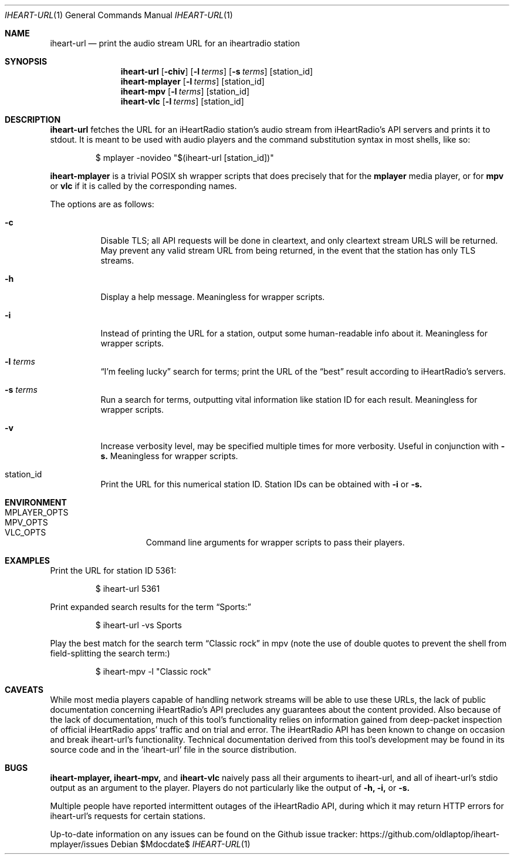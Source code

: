 .Dd $Mdocdate$
.Dt IHEART-URL 1
.Os

.Sh NAME
.Nm iheart-url
.Nd print the audio stream URL for an iheartradio station
.Sh SYNOPSIS
.Nm iheart-url
.Op Fl chiv
.Op Fl l Ar terms
.Op Fl s Ar terms
.Op station_id
.Nm iheart-mplayer
.Op Fl l Ar terms
.Op station_id
.Nm iheart-mpv
.Op Fl l Ar terms
.Op station_id
.Nm iheart-vlc
.Op Fl l Ar terms
.Op station_id
.Sh DESCRIPTION
.Nm
fetches the URL for an iHeartRadio station's audio stream from iHeartRadio's
API servers and prints it to stdout. It is meant to be used with audio players
and the command substitution syntax in most shells, like so:
.Bd -literal -offset -indent
$ mplayer -novideo "$(iheart-url [station_id])"
.Ed

.Nm iheart-mplayer
is a trivial POSIX sh wrapper scripts that does precisely that for the
.Nm mplayer
media player, or for
.Nm mpv
or
.Nm vlc
if it is called by the corresponding names.

The options are as follows:
.Bl -tag -width Ds
.It Fl c
Disable TLS; all API requests will be done in cleartext, and only cleartext
stream URLS will be returned. May prevent any valid stream URL from being
returned, in the event that the station has only TLS streams.
.It Fl h
Display a help message. Meaningless for wrapper scripts.
.It Fl i
Instead of printing the URL for a station, output some human-readable info about
it. Meaningless for wrapper scripts.
.It Fl l Ar terms
.Dq I'm feeling lucky
search for terms; print the URL of the
.Dq best
result according to iHeartRadio's servers.
.It Fl s Ar terms
Run a search for terms, outputting vital information like station ID for each
result. Meaningless for wrapper scripts.
.It Fl v
Increase verbosity level, may be specified multiple times for more verbosity.
Useful in conjunction with
.Fl s.
Meaningless for wrapper scripts.
.It station_id
Print the URL for this numerical station ID. Station IDs can be obtained with
.Fl i
or
.Fl s.
.El
.Sh ENVIRONMENT
.Bl -hang -width "PLAYER_OPTSXX" -compact
.It Ev MPLAYER_OPTS
.It Ev MPV_OPTS
.It Ev VLC_OPTS
Command line arguments for wrapper scripts to pass their players.
.El
.Sh EXAMPLES
Print the URL for station ID 5361:
.Bd -literal -offset -indent
$ iheart-url 5361
.Ed

Print expanded search results for the term
.Dq Sports:
.Bd -literal -offset -indent
$ iheart-url -vs Sports
.Ed

Play the best match for the search term
.Dq Classic rock
in mpv
.Pq note the use of double quotes to prevent the shell from field-splitting the search term:
.Bd -literal -offset -indent
$ iheart-mpv -l "Classic rock"
.Ed
.Sh CAVEATS
While most media players capable of handling network streams will be able to use
these URLs, the lack of public documentation concerning iHeartRadio's API
precludes any guarantees about the content provided. Also because of the lack of
documentation, much of this tool's functionality relies on information gained
from deep-packet inspection of official iHeartRadio apps' traffic and on trial
and error. The iHeartRadio API has been known to change on occasion and break 
iheart-url's functionality. Technical documentation derived from this tool's
development may be found in its source code and in the 'iheart-url' file in the
source distribution.
.Sh BUGS
.Nm iheart-mplayer,
.Nm iheart-mpv,
and
.Nm iheart-vlc
naively pass all their arguments to iheart-url, and all of iheart-url's stdio
output as an argument to the player. Players do not particularly like the output
of
.Fl h,
.Fl i,
or
.Fl s.

Multiple people have reported intermittent outages of the iHeartRadio API,
during which it may return HTTP errors for iheart-url's requests for certain
stations.

Up-to-date information on any issues can be found on the Github issue tracker:
https://github.com/oldlaptop/iheart-mplayer/issues
